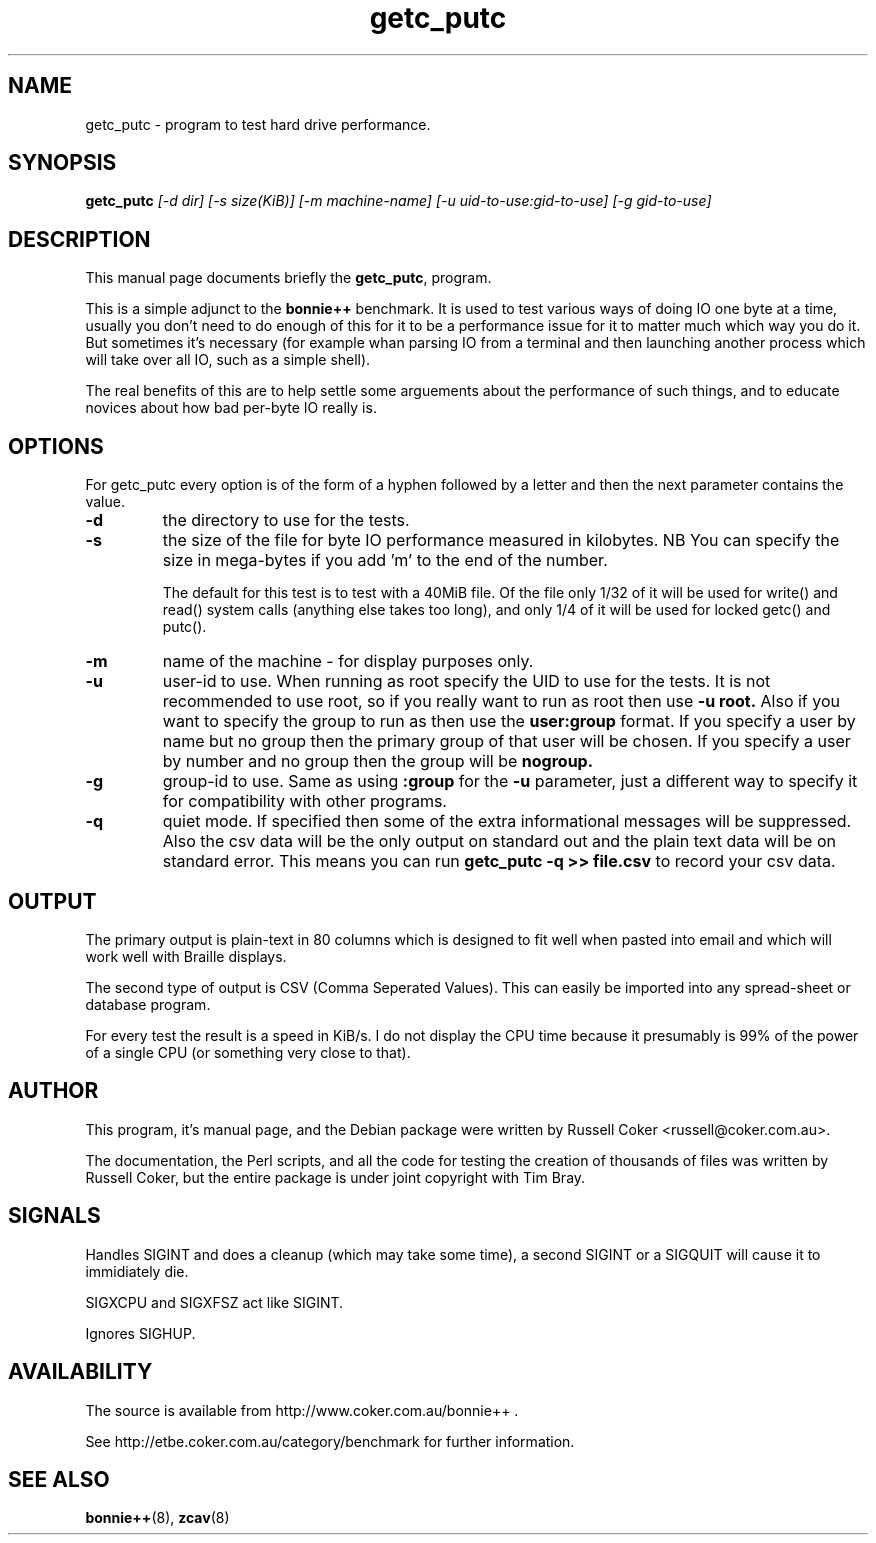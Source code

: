 .TH getc_putc 8
.SH "NAME"
getc_putc \- program to test hard drive performance.

.SH "SYNOPSIS"
.B getc_putc
.I [\-d dir] [\-s size(KiB)] [-m machine-name]
.I [\-u uid\-to\-use:gid\-to\-use] [\-g gid\-to\-use]

.SH "DESCRIPTION"
This manual page documents briefly the
.BR getc_putc ,
program.
.P
This is a simple adjunct to the
.B bonnie++
benchmark.  It is used to test various ways of doing IO one byte at a time,
usually you don't need to do enough of this for it to be a performance issue
for it to matter much which way you do it.  But sometimes it's necessary (for
example whan parsing IO from a terminal and then launching another process
which will take over all IO, such as a simple shell).
.P
The real benefits of this are to help settle some arguements about the
performance of such things, and to educate novices about how bad per-byte IO
really is.

.SH "OPTIONS"
For getc_putc every option is of the form of a hyphen followed by a letter and
then the next parameter contains the value.
.TP
.B \-d
the directory to use for the tests.
.TP
.B \-s
the size of the file for byte IO performance measured in kilobytes.  NB You can
specify the size in mega\-bytes if you add 'm' to the end of the number.

The default for this test is to test with a 40MiB file.  Of the file only 1/32
of it will be used for write() and read() system calls (anything else takes
too long), and only 1/4 of it will be used for locked getc() and putc().

.TP
.B \-m
name of the machine \- for display purposes only.

.TP
.B \-u
user\-id to use.  When running as root specify the UID to use for the tests.  It
is not recommended to use root, so if you really want to run as root then use
.B \-u root.
Also if you want to specify the group to run as then use the
.B user:group
format.  If you specify a user by name but no group then the primary group of
that user will be chosen.  If you specify a user by number and no group then
the group will be
.B nogroup.

.TP
.B \-g
group\-id to use.  Same as using
.B :group
for the
.B \-u
parameter, just a different way to specify it for compatibility with other
programs.

.TP
.B \-q
quiet mode. If specified then some of the extra informational messages will be
suppressed. Also the csv data will be the only output on standard out and the
plain text data will be on standard error. This means you can run
.B getc_putc \-q >> file.csv
to record your csv data.

.SH "OUTPUT"
The primary output is plain\-text in 80 columns which is designed to fit well
when pasted into email and which will work well with Braille displays.
.P
The second type of output is CSV (Comma Seperated Values).  This can easily be
imported into any spread\-sheet or database program.
.P
For every test the result is a speed in KiB/s.  I do not display the CPU time
because it presumably is 99% of the power of a single CPU (or something very
close to that).

.SH "AUTHOR"
This program, it's manual page, and the Debian package were written by
Russell Coker <russell@coker.com.au>.
.P
The documentation, the Perl scripts, and all the code for testing the creation
of thousands of files was written by Russell Coker, but the entire package is
under joint copyright with Tim Bray.

.SH "SIGNALS"
Handles SIGINT and does a cleanup (which may take some time), a second SIGINT
or a SIGQUIT will cause it to immidiately die.
.P
SIGXCPU and SIGXFSZ act like SIGINT.
.P
Ignores SIGHUP.

.SH "AVAILABILITY"
The source is available from http://www.coker.com.au/bonnie++ .
.P
See http://etbe.coker.com.au/category/benchmark for further information.

.SH "SEE ALSO"
.BR bonnie++ (8),
.BR zcav (8)
